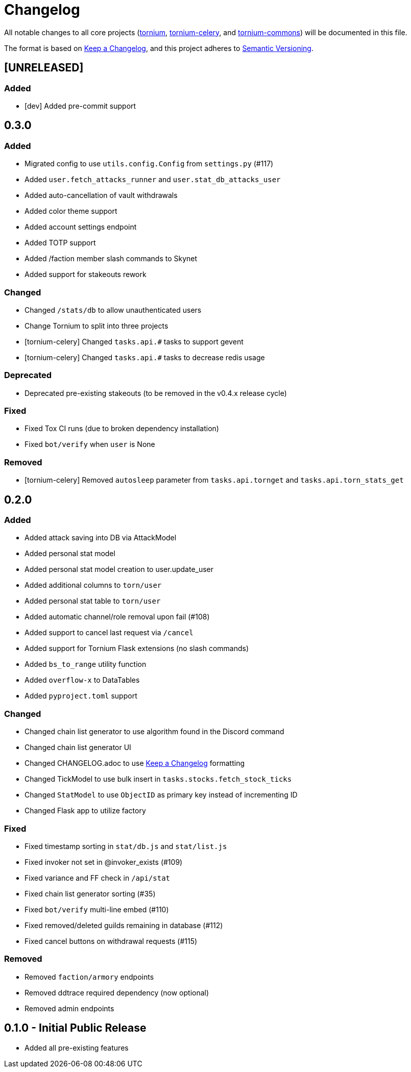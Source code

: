 = Changelog

All notable changes to all core projects (https://github.com/dssecret/tornium-pro[tornium], https://github.com/Tornium/tornium-celery[tornium-celery], and http://github.com/Tornium/tornium-commons[tornium-commons]) will be documented in this file.

The format is based on https://keepachangelog.com/en/1.0.0/[Keep a Changelog],
and this project adheres to https://semver.org/spec/v2.0.0.html[Semantic Versioning].


== [UNRELEASED]
=== Added
 - [dev] Added pre-commit support

== 0.3.0
=== Added
 - Migrated config to use `utils.config.Config` from `settings.py` (#117)
 - Added `user.fetch_attacks_runner` and `user.stat_db_attacks_user`
 - Added auto-cancellation of vault withdrawals
 - Added color theme support
 - Added account settings endpoint
 - Added TOTP support
 - Added /faction member slash commands to Skynet
 - Added support for stakeouts rework

=== Changed
 - Changed `/stats/db` to allow unauthenticated users
 - Change Tornium to split into three projects
 - [tornium-celery] Changed `tasks.api.#` tasks to support gevent
 - [tornium-celery] Changed `tasks.api.#` tasks to decrease redis usage

=== Deprecated
 - Deprecated pre-existing stakeouts (to be removed in the v0.4.x release cycle)

=== Fixed
 - Fixed Tox CI runs (due to broken dependency installation)
 - Fixed `bot/verify` when `user` is None

=== Removed
 - [tornium-celery] Removed `autosleep` parameter from `tasks.api.tornget` and `tasks.api.torn_stats_get`


== 0.2.0
=== Added
 - Added attack saving into DB via AttackModel
 - Added personal stat model
 - Added personal stat model creation to user.update_user
 - Added additional columns to `torn/user`
 - Added personal stat table to `torn/user`
 - Added automatic channel/role removal upon fail (#108)
 - Added support to cancel last request via `/cancel`
 - Added support for Tornium Flask extensions (no slash commands)
 - Added `bs_to_range` utility function
 - Added `overflow-x` to DataTables
 - Added `pyproject.toml` support

=== Changed
 - Changed chain list generator to use algorithm found in the Discord command
 - Changed chain list generator UI
 - Changed CHANGELOG.adoc to use https://keepachangelog.com/en/1.0.0/[Keep a Changelog] formatting
 - Changed TickModel to use bulk insert in `tasks.stocks.fetch_stock_ticks`
 - Changed `StatModel` to use `ObjectID` as primary key instead of incrementing ID
 - Changed Flask app to utilize factory

=== Fixed
 - Fixed timestamp sorting in `stat/db.js` and `stat/list.js`
 - Fixed invoker not set in @invoker_exists (#109)
 - Fixed variance and FF check in `/api/stat`
 - Fixed chain list generator sorting (#35)
 - Fixed `bot/verify` multi-line embed (#110)
 - Fixed removed/deleted guilds remaining in database (#112)
 - Fixed cancel buttons on withdrawal requests (#115)

=== Removed
 - Removed `faction/armory` endpoints
 - Removed ddtrace required dependency (now optional)
 - Removed admin endpoints

== 0.1.0 - Initial Public Release
 - Added all pre-existing features